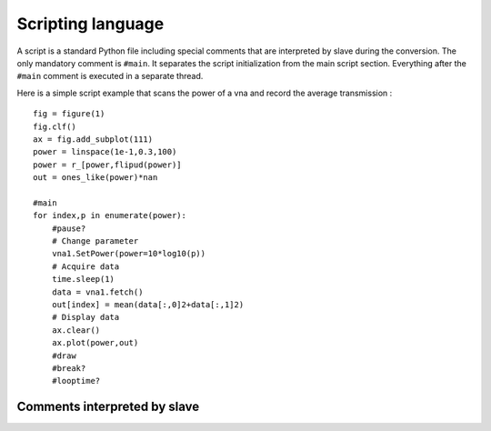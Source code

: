 Scripting language
==================

A script is a standard Python file including special comments that are interpreted by slave during the conversion.
The only mandatory comment is ``#main``. It separates the script initialization from the main script section.
Everything after the ``#main`` comment is executed in a separate thread.

Here is a simple script example that scans the power of a vna and record the average transmission :
::

    fig = figure(1)
    fig.clf()
    ax = fig.add_subplot(111)
    power = linspace(1e-1,0.3,100)
    power = r_[power,flipud(power)]
    out = ones_like(power)*nan

    #main
    for index,p in enumerate(power):
        #pause?
        # Change parameter
        vna1.SetPower(power=10*log10(p))
        # Acquire data
        time.sleep(1)
        data = vna1.fetch()
        out[index] = mean(data[:,0]2+data[:,1]2)
        # Display data
        ax.clear()
        ax.plot(power,out)
        #draw
        #break?
        #looptime?


Comments interpreted by slave
-----------------------------

.. function:: #main

    This comment signals the start of the cript main body. Everything after this comment is wrapped in a function
    that will be run in a separate thread. This comment is mandatory and must appear before the other comments listed below.

.. function:: #pause?

    This line checks if the user asked for a pause. If yes it will wait until the user resumes or aborts the script.

.. function:: #break?

    This line inserts a Python break statement if the user aborts the script. Multiple ``#break?`` can be used to exit nested loops.

.. function:: #abort?

    This line inserts a Python return statement if the user aborts the script. This causes the script function to finish.

.. function:: #disp(string)

    Displays the given string in the slave window.

.. function:: #looptime?

    Displays the time ellapsed between two calls to the function.

.. function:: #draw

    Tell Matplotlib to redraw figures.
